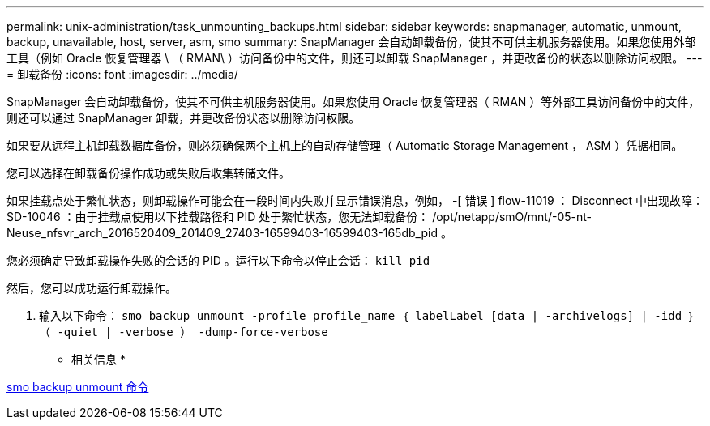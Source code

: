 ---
permalink: unix-administration/task_unmounting_backups.html 
sidebar: sidebar 
keywords: snapmanager, automatic, unmount, backup, unavailable, host, server, asm, smo 
summary: SnapManager 会自动卸载备份，使其不可供主机服务器使用。如果您使用外部工具（例如 Oracle 恢复管理器 \ （ RMAN\ ）访问备份中的文件，则还可以卸载 SnapManager ，并更改备份的状态以删除访问权限。 
---
= 卸载备份
:icons: font
:imagesdir: ../media/


[role="lead"]
SnapManager 会自动卸载备份，使其不可供主机服务器使用。如果您使用 Oracle 恢复管理器（ RMAN ）等外部工具访问备份中的文件，则还可以通过 SnapManager 卸载，并更改备份状态以删除访问权限。

如果要从远程主机卸载数据库备份，则必须确保两个主机上的自动存储管理（ Automatic Storage Management ， ASM ）凭据相同。

您可以选择在卸载备份操作成功或失败后收集转储文件。

如果挂载点处于繁忙状态，则卸载操作可能会在一段时间内失败并显示错误消息，例如， -[ 错误 ] flow-11019 ： Disconnect 中出现故障： SD-10046 ：由于挂载点使用以下挂载路径和 PID 处于繁忙状态，您无法卸载备份： /opt/netapp/smO/mnt/-05-nt-Neuse_nfsvr_arch_2016520409_201409_27403-16599403-16599403-165db_pid 。

您必须确定导致卸载操作失败的会话的 PID 。运行以下命令以停止会话： `kill pid`

然后，您可以成功运行卸载操作。

. 输入以下命令： `smo backup unmount -profile profile_name ｛ labelLabel [data | -archivelogs] | -idd ｝ （ -quiet | -verbose ） -dump-force-verbose`


* 相关信息 *

xref:reference_the_smosmsapbackup_unmount_command.adoc[smo backup unmount 命令]
